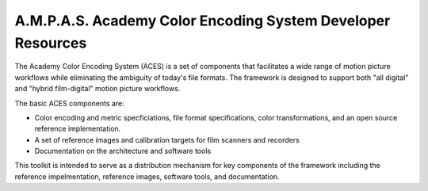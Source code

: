 A.M.P.A.S. Academy Color Encoding System Developer Resources
==========================================================

The Academy Color Encoding System (ACES) is a set of components that facilitates 
a wide range of motion picture workflows while eliminating the ambiguity of 
today's file formats. The framework is designed to support both "all digital" 
and "hybrid film-digital" motion picture workflows.

The basic ACES components are:

* Color encoding and metric specficiations, file format specifications, color transformations, and an open source reference implementation.
* A set of reference images and calibration targets for film scanners and recorders
* Documentation on the architecture and software tools

This toolkit is intended to serve as a distribution mechanism for key components
of the framework including the reference impelmentation, reference images,
software tools, and documentation.

